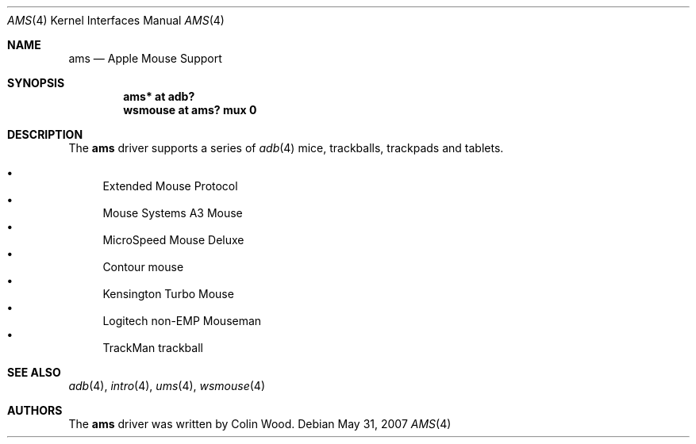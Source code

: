 .\" $OpenBSD: src/share/man/man4/ams.4,v 1.3 2014/02/13 08:35:00 schwarze Exp $
.\"
.\" Copyright (c) 2001 Peter Philipp
.\" All rights reserved.
.\"
.\" Redistribution and use in source and binary forms, with or without
.\" modification, are permitted provided that the following conditions
.\" are met:
.\" 1. Redistributions of source code must retain the above copyright
.\"    notice, this list of conditions and the following disclaimer.
.\" 2. Redistributions in binary form must reproduce the above copyright
.\"    notice, this list of conditions and the following disclaimer in the
.\"    documentation and/or other materials provided with the distribution.
.\" 3. The name of the author may not be used to endorse or promote products
.\"    derived from this software without specific prior written permission
.\"
.\" THIS SOFTWARE IS PROVIDED BY THE AUTHOR ``AS IS'' AND ANY EXPRESS OR
.\" IMPLIED WARRANTIES, INCLUDING, BUT NOT LIMITED TO, THE IMPLIED WARRANTIES
.\" OF MERCHANTABILITY AND FITNESS FOR A PARTICULAR PURPOSE ARE DISCLAIMED.
.\" IN NO EVENT SHALL THE AUTHOR BE LIABLE FOR ANY DIRECT, INDIRECT,
.\" INCIDENTAL, SPECIAL, EXEMPLARY, OR CONSEQUENTIAL DAMAGES (INCLUDING, BUT
.\" NOT LIMITED TO, PROCUREMENT OF SUBSTITUTE GOODS OR SERVICES; LOSS OF USE,
.\" DATA, OR PROFITS; OR BUSINESS INTERRUPTION) HOWEVER CAUSED AND ON ANY
.\" THEORY OF LIABILITY, WHETHER IN CONTRACT, STRICT LIABILITY, OR TORT
.\" (INCLUDING NEGLIGENCE OR OTHERWISE) ARISING IN ANY WAY OUT OF THE USE OF
.\" THIS SOFTWARE, EVEN IF ADVISED OF THE POSSIBILITY OF SUCH DAMAGE.
.\"
.Dd $Mdocdate: May 31 2007 $
.Dt AMS 4
.Os
.Sh NAME
.Nm ams
.Nd Apple Mouse Support
.Sh SYNOPSIS
.Cd "ams* at adb?"
.Cd "wsmouse at ams? mux 0"
.Sh DESCRIPTION
The
.Nm
driver supports a series of
.Xr adb 4
mice, trackballs, trackpads and tablets.
.Pp
.Bl -bullet -compact
.It
Extended Mouse Protocol
.It
Mouse Systems A3 Mouse
.It
MicroSpeed Mouse Deluxe
.It
Contour mouse
.It
Kensington Turbo Mouse
.It
Logitech non-EMP Mouseman
.It
TrackMan trackball
.El
.Sh SEE ALSO
.Xr adb 4 ,
.Xr intro 4 ,
.Xr ums 4 ,
.Xr wsmouse 4
.Sh AUTHORS
The
.Nm
driver was written by
.An Colin Wood .
